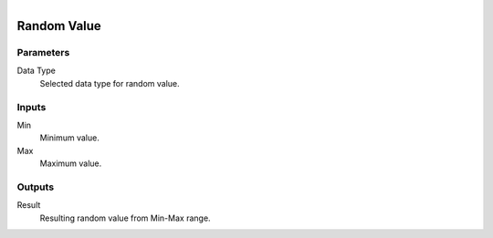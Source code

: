 .. figure:: /images/logic_nodes/values/ln-random_value.png
   :align: right
   :width: 215
   :alt: Random Value Node

.. _ln-random_value:

==============================
Random Value
==============================

Parameters
++++++++++++++++++++++++++++++

Data Type
   Selected data type for random value.

Inputs
++++++++++++++++++++++++++++++

Min
   Minimum value.

Max
   Maximum value.

Outputs
++++++++++++++++++++++++++++++

Result
   Resulting random value from Min-Max range.
